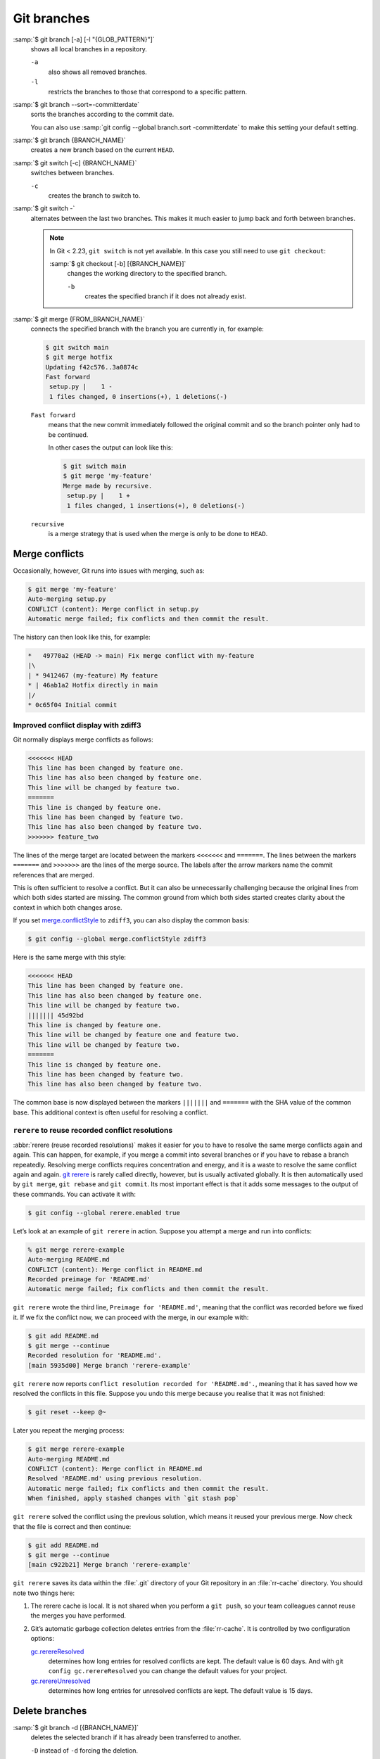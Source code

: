 .. SPDX-FileCopyrightText: 2020 Veit Schiele
..
.. SPDX-License-Identifier: BSD-3-Clause

Git branches
============

:samp:`$ git branch [-a] [-l "{GLOB_PATTERN}"]`
    shows all local branches in a repository.

    ``-a``
        also shows all removed branches.
    ``-l``
        restricts the branches to those that correspond to a specific pattern.

:samp:`$ git branch --sort=-committerdate`
    sorts the branches according to the commit date.

    You can also use :samp:`git config --global branch.sort -committerdate` to
    make this setting your default setting.

:samp:`$ git branch {BRANCH_NAME}`
    creates a new branch based on the current ``HEAD``.

:samp:`$ git switch [-c] {BRANCH_NAME}`
    switches between branches.

    ``-c``
        creates the branch to switch to.

:samp:`$ git switch -`
    alternates between the last two branches. This makes it much easier to jump
    back and forth between branches.

    .. note::

       In Git < 2.23, ``git switch`` is not yet available. In this case you
       still need to use ``git checkout``:

       :samp:`$ git checkout [-b] [{BRANCH_NAME}]`
           changes the working directory to the specified branch.

           ``-b``
               creates the specified branch if it does not already exist.

:samp:`$ git merge {FROM_BRANCH_NAME}`
    connects the specified branch with the branch you are currently in, for
    example:

    .. code-block:: console

       $ git switch main
       $ git merge hotfix
       Updating f42c576..3a0874c
       Fast forward
        setup.py |    1 -
        1 files changed, 0 insertions(+), 1 deletions(-)

    ``Fast forward``
        means that the new commit immediately followed the original commit and
        so the branch pointer only had to be continued.

        In other cases the output can look like this:

        .. code-block:: console

           $ git switch main
           $ git merge 'my-feature'
           Merge made by recursive.
            setup.py |    1 +
            1 files changed, 1 insertions(+), 0 deletions(-)

    ``recursive``
        is a merge strategy that is used when the merge is only to be done to
        ``HEAD``.

.. _merge-conflicts:

Merge conflicts
---------------

Occasionally, however, Git runs into issues with merging, such as:

.. code-block:: console

   $ git merge 'my-feature'
   Auto-merging setup.py
   CONFLICT (content): Merge conflict in setup.py
   Automatic merge failed; fix conflicts and then commit the result.

The history can then look like this, for example:

.. code-block:: console

   *   49770a2 (HEAD -> main) Fix merge conflict with my-feature
   |\
   | * 9412467 (my-feature) My feature
   * | 46ab1a2 Hotfix directly in main
   |/
   * 0c65f04 Initial commit

.. seealso::

   * `Git Branching - Basic Branching and Merging
     <https://git-scm.com/book/en/v2/Git-Branching-Basic-Branching-and-Merging>`_
   * `Git Tools - Advanced Merging
     <https://git-scm.com/book/en/v2/Git-Tools-Advanced-Merging>`_

Improved conflict display with zdiff3
~~~~~~~~~~~~~~~~~~~~~~~~~~~~~~~~~~~~~

Git normally displays merge conflicts as follows:

.. code-block:: console

   <<<<<<< HEAD
   This line has been changed by feature one.
   This line has also been changed by feature one.
   This line will be changed by feature two.
   =======
   This line is changed by feature one.
   This line has been changed by feature two.
   This line has also been changed by feature two.
   >>>>>>> feature_two

The lines of the merge target are located between the markers ``<<<<<<<`` and
``=======``. The lines between the markers ``=======`` and ``>>>>>>>`` are the
lines of the merge source. The labels after the arrow markers name the commit
references that are merged.

This is often sufficient to resolve a conflict. But it can also be unnecessarily
challenging because the original lines from which both sides started are
missing. The common ground from which both sides started creates clarity about
the context in which both changes arose.

If you set `merge.conflictStyle
<https://git-scm.com/docs/git-config#Documentation/git-config.txt-mergeconflictStyle>`_
to ``zdiff3``, you can also display the common basis:

.. code-block:: console

   $ git config --global merge.conflictStyle zdiff3

Here is the same merge with this style:

.. code-block:: console

   <<<<<<< HEAD
   This line has been changed by feature one.
   This line has also been changed by feature one.
   This line will be changed by feature two.
   ||||||| 45d92bd
   This line is changed by feature one.
   This line will be changed by feature one and feature two.
   This line will be changed by feature two.
   =======
   This line is changed by feature one.
   This line has been changed by feature two.
   This line has also been changed by feature two.

The common base is now displayed between the markers ``|||||||`` and
``=======`` with the SHA value of the common base. This additional context is
often useful for resolving a conflict.

``rerere`` to reuse recorded conflict resolutions
~~~~~~~~~~~~~~~~~~~~~~~~~~~~~~~~~~~~~~~~~~~~~~~~~

:abbr:`rerere (reuse recorded resolutions)` makes it easier for you to have to
resolve the same merge conflicts again and again. This can happen, for example,
if you merge a commit into several branches or if you have to rebase a branch
repeatedly. Resolving merge conflicts requires concentration and energy, and it
is a waste to resolve the same conflict again and again. `git rerere
<https://git-scm.com/docs/git-rerere>`_ is rarely called directly, however, but
is usually activated globally. It is then automatically used by ``git merge``,
``git rebase`` and ``git commit``. Its most important effect is that it adds
some messages to the output of these commands. You can activate it with:

.. code-block:: console

   $ git config --global rerere.enabled true

Let’s look at an example of ``git rerere`` in action. Suppose you attempt a
merge and run into conflicts:

.. code-block:: console

   % git merge rerere-example
   Auto-merging README.md
   CONFLICT (content): Merge conflict in README.md
   Recorded preimage for 'README.md'
   Automatic merge failed; fix conflicts and then commit the result.

``git rerere`` wrote the third line, ``Preimage for 'README.md'``, meaning that
the conflict was recorded before we fixed it. If we fix the conflict now, we can
proceed with the merge, in our example with:

.. code-block:: console

   $ git add README.md
   $ git merge --continue
   Recorded resolution for 'README.md'.
   [main 5935d00] Merge branch 'rerere-example'

``git rerere`` now reports ``conflict resolution recorded for 'README.md'.``,
meaning that it has saved how we resolved the conflicts in this file. Suppose
you undo this merge because you realise that it was not finished:

.. code-block:: console

   $ git reset --keep @~

Later you repeat the merging process:

.. code-block:: console

   $ git merge rerere-example
   Auto-merging README.md
   CONFLICT (content): Merge conflict in README.md
   Resolved 'README.md' using previous resolution.
   Automatic merge failed; fix conflicts and then commit the result.
   When finished, apply stashed changes with `git stash pop`

``git rerere`` solved the conflict using the previous solution, which means it
reused your previous merge. Now check that the file is correct and then
continue:

.. code-block:: console

   $ git add README.md
   $ git merge --continue
   [main c922b21] Merge branch 'rerere-example'

``git rerere`` saves its data within the :file:`.git` directory of your Git
repository in an :file:`rr-cache` directory. You should note two things here:

#. The rerere cache is local. It is not shared when you perform a ``git push``,
   so your team colleagues cannot reuse the merges you have performed.
#. Git’s automatic garbage collection deletes entries from the :file:`rr-cache`.
   It is controlled by two configuration options:

   `gc.rerereResolved <https://git-scm.com/docs/git-config#Documentation/git-config.txt-gcrerereResolved>`_
       determines how long entries for resolved conflicts are kept. The default
       value is 60 days. And with git ``config gc.rerereResolved`` you can
       change the default values for your project.
   `gc.rerereUnresolved <https://git-scm.com/docs/git-config#Documentation/git-config.txt-gcrerereUnresolved>`_
       determines how long entries for unresolved conflicts are kept. The
       default value is 15 days.

Delete branches
---------------

:samp:`$ git branch -d [{BRANCH_NAME}]`
    deletes the selected branch if it has already been transferred to another.

    ``-D`` instead of ``-d`` forcing the deletion.

.. seealso::
   * `Git Branching - Branches in a Nutshell
     <https://git-scm.com/book/en/v2/Git-Branching-Branches-in-a-Nutshell>`_

Remote branches
---------------

So far, these examples have all shown local branches. However, the git branch
command also works with remote branches. To work with remote branches, a remote
repository must first be configured and added to the local repository
configuration:

:samp:`$ git remote add origin https://ce.cusy.io/veit/{NEWREPO}.git`

Add remote branches
~~~~~~~~~~~~~~~~~~~

Now the branch can also be added to the remote repository:

:samp:`$ git push origin [{BRANCH_NAME}]`

With ``git branch -d`` you delete the branches locally only. To delete them on
the remote server as well, you can type the following:

:samp:`$ git push --set-upstream origin [{BRANCH_NAME}]`

If you want to add all branches of a local repository to the remote repo, you
can do this with:

:samp:`$ git push --set-upstream origin --all`

You can configure the following so that this happens automatically for branches
without a tracking upstream:

.. code-block:: console

   $ git config --global push.autoSetupRemote true

Delete remote branches
~~~~~~~~~~~~~~~~~~~~~~

To remove remote branches locally, you can run ``git fetch`` with the
``--prune`` or ``-p`` option. You can also make this the default behaviour by
enabling ``fetch.prune``:

.. code-block:: console

   $ git config --global fetch.prune true

.. seealso::
   `PRUNING <https://git-scm.com/docs/git-fetch#_pruning>`_

Rename branches
---------------

You can rename branches, for example with

.. code-block:: console

   $ git branch --move master main

This changes your local ``master`` branch to ``main``. In order for others to
see the new branch, you must push it to the remote server. This will make the
``main`` branch available on the remote server:

.. code-block:: console

   $ git push origin main

The current state of your repository may now look like this:

.. code-block:: console

   $ git branch -a
   * main
     remotes/origin/HEAD -> origin/master
     remotes/origin/main
     remotes/origin/master

* Your local ``master`` branch has disappeared because it has been replaced by
  the ``main`` branch.
* The ``main`` branch is also present on the remote computer.
* However, the ``master`` branch is also still present on the remote server. So
  presumably others will continue to use the the ``master`` branch for their
  work until you make the following changes:

  * For all projects that depend on this project, the code and/or configuration
    must be updated.
  * The test-runner configuration files may need to be updated.
  * Build and release scripts need to be adjusted.
  * The settings on your repository server, such as the default branch of the
    repository, merge rules and others, need to be adjusted.
  * References to the old branch in the documentation need to be updated.
  * Any pull or merge requests that target the ``master`` branch should be
    closed.

After you have done all these tasks and are sure that the ``main`` branch works
the same as the ``master`` branch, you can delete the ``master`` branch:

.. code-block:: console

   $ git push origin --delete master

Team members can delete their locally still existing references to the
``master`` branch with

.. code-block:: console

   $ git fetch origin --prune
